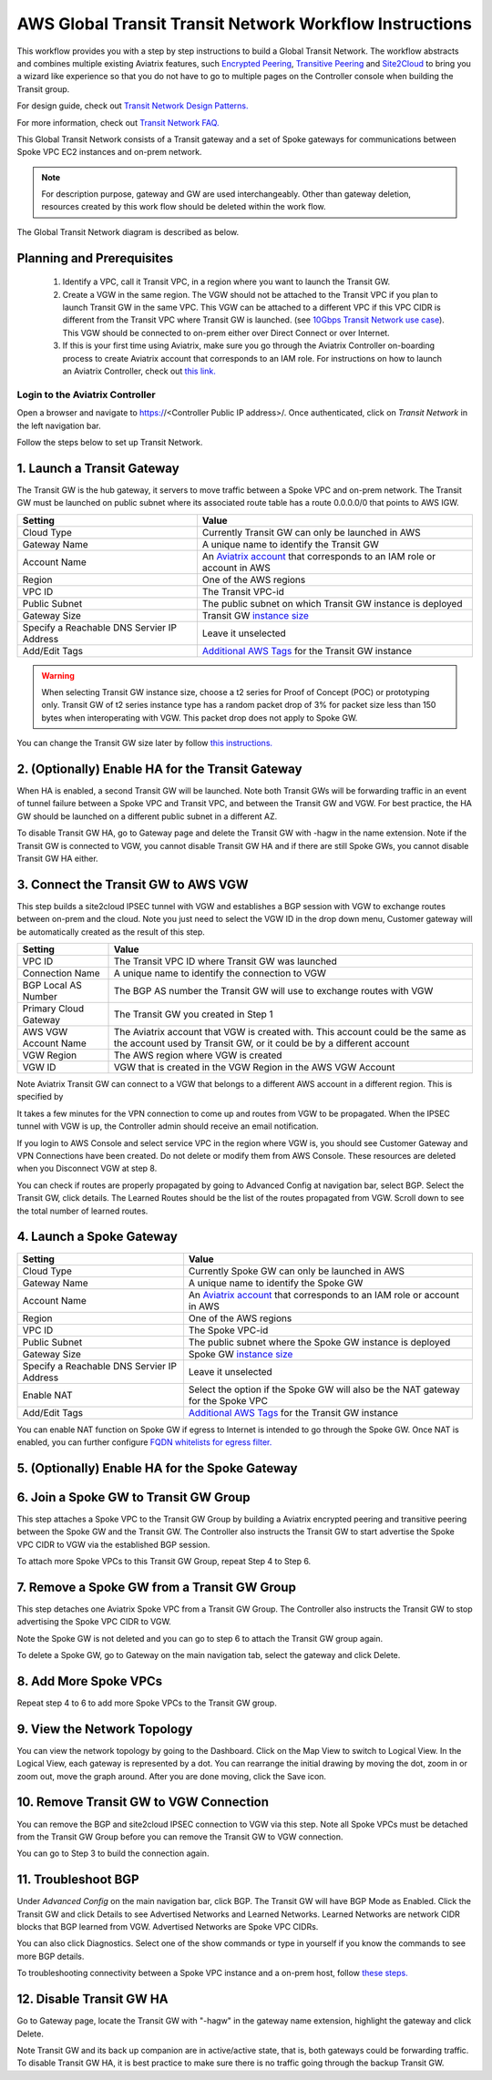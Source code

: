 .. meta::
  :description: Global Transit Network
  :keywords: Transit VPC, Transit hub, AWS Global Transit Network, Encrypted Peering, Transitive Peering, AWS VPC Peering, VPN


=========================================================
AWS Global Transit Transit Network Workflow Instructions
=========================================================

This workflow provides you with a step by step instructions to build a Global Transit Network. 
The workflow abstracts and combines multiple existing Aviatrix features, such `Encrypted Peering <http://docs.aviatrix.com/HowTos/peering.html>`_, `Transitive Peering <http://docs.aviatrix.com/HowTos/TransPeering.html>`_ and `Site2Cloud <http://docs.aviatrix.com/HowTos/site2cloud.html>`_ to bring you a wizard like experience so that you do not have 
to go to multiple pages on the Controller console when building the Transit group.

For design guide, check out `Transit Network Design Patterns. <http://docs.aviatrix.com/HowTos/transitvpc_designs.html>`_ 

For more information, check out `Transit Network FAQ. <http://docs.aviatrix.com/HowTos/transitvpc_faq.html>`_


This Global Transit Network consists of a Transit gateway and a set of Spoke gateways for communications 
between Spoke VPC EC2 instances and on-prem network. 


.. note::
   For description purpose, gateway and GW are used interchangeably.
   Other than gateway deletion, resources created by this work flow should be deleted within the work flow. 

The Global Transit Network diagram is described as below. 

|image0|

Planning and Prerequisites
---------------------------

 1. Identify a VPC, call it Transit VPC, in a region where you want to launch the Transit GW. 
 #. Create a VGW in the same region. The VGW should not be attached to the Transit VPC if you plan to launch Transit GW in the same VPC. This VGW can be attached to a different VPC if this VPC CIDR is different from the Transit VPC where Transit GW is launched. (see `10Gbps Transit Network use case <http://docs.aviatrix.com/HowTos/transitvpc_designs.html#gbps-transit-vpc-design>`_). This VGW should be connected to on-prem either over Direct Connect or over Internet.  
 #. If this is your first time using Aviatrix, make sure you go through the Aviatrix Controller on-boarding process to create Aviatrix account that corresponds to an IAM role. For instructions on how to launch an Aviatrix Controller, check out `this link. <http://docs.aviatrix.com/StartUpGuides/aviatrix-cloud-controller-startup-guide.html>`_


Login to the Aviatrix Controller
^^^^^^^^^^^^^^^^^^^^^^^^^^^^^^^^^
Open a browser and navigate to https://<Controller Public IP address>/.  Once authenticated, click on `Transit Network` in the left navigation bar.

Follow the steps below to set up Transit Network.


1. Launch a Transit Gateway
-------------------------------------------

The Transit GW is the hub gateway, it servers to move traffic between a Spoke VPC and on-prem network.
The Transit GW must be launched on public subnet where its associated route table has a route 0.0.0.0/0 that points to AWS IGW. 

|image1|

==========================================      ==========
**Setting**                                     **Value**
==========================================      ==========
Cloud Type                                      Currently Transit GW can only be launched in AWS
Gateway Name                                    A unique name to identify the Transit GW
Account Name                                    An `Aviatrix account <http://docs.aviatrix.com/HowTos/aviatrix_account.html#account>`_ that corresponds to an IAM role or account in AWS
Region                                          One of the AWS regions
VPC ID                                          The Transit VPC-id
Public Subnet                                   The public subnet on which Transit GW instance is deployed
Gateway Size                                    Transit GW `instance size <http://docs.aviatrix.com/HowTos/gateway.html#select-gateway-size>`_
Specify a Reachable DNS Servier IP Address      Leave it unselected
Add/Edit Tags                                   `Additional AWS Tags <http://docs.aviatrix.com/HowTos/gateway.html#add-edit-tags>`_ for the Transit GW instance
==========================================      ==========

.. Warning:: When selecting Transit GW instance size, choose a t2 series for Proof of Concept (POC) or prototyping only. Transit GW of t2 series instance type has a random packet drop of 3% for packet size less than 150 bytes when interoperating with VGW. This packet drop does not apply to Spoke GW.  

You can change the Transit GW size later by follow `this instructions. <http://docs.aviatrix.com/HowTos/transitvpc_faq.html#how-do-i-resize-transit-gw-instance>`_

2. (Optionally) Enable HA for the Transit Gateway
--------------------------------------------------

When HA is enabled, a second Transit GW will be launched. Note both Transit GWs will be forwarding traffic in an event of tunnel failure between a Spoke VPC and Transit VPC, and between the Transit GW and VGW. For best practice, the HA GW should be launched on a different public subnet in a different AZ. 

|image2|

To disable Transit GW HA, go to Gateway page and delete the Transit GW with -hagw in the name extension. Note if the Transit GW is connected to VGW, you cannot disable Transit GW HA and if there are still Spoke GWs, you cannot disable
Transit GW HA either. 

3. Connect the Transit GW to AWS VGW 
-------------------------------------

This step builds a site2cloud IPSEC tunnel with VGW and establishes a BGP session with VGW to 
exchange routes between on-prem and the cloud. Note you just need to select the VGW ID in the drop down menu, Customer gateway will be automatically created as the result of this step. 

|image3|



=====================      ==========
**Setting**                **Value**
=====================      ==========
VPC ID                     The Transit VPC ID where Transit GW was launched
Connection Name            A unique name to identify the connection to VGW 
BGP Local AS Number        The BGP AS number the Transit GW will use to exchange routes with VGW
Primary Cloud Gateway      The Transit GW you created in Step 1
AWS VGW Account Name       The Aviatrix account that VGW is created with. This account could be the same as the account used by Transit GW, or it could be by a different account
VGW Region                 The AWS region where VGW is created
VGW ID                     VGW that is created in the VGW Region in the AWS VGW Account
=====================      ==========


Note Aviatrix Transit GW can connect to a VGW that belongs to a different AWS account in a different region. This is specified by 

It takes a few minutes for the VPN connection to come up and routes from VGW 
to be propagated. When the IPSEC tunnel with VGW is up, the Controller admin should receive an email notification.

If you login to AWS Console and select service VPC in the region where VGW is, you should see Customer Gateway and VPN Connections have been created. Do not delete or modify them from AWS Console. These resources are deleted 
when you Disconnect VGW at step 8. 

You can check if routes are properly propagated by going to Advanced Config at 
navigation bar, select BGP. Select the Transit GW, click details. 
The Learned Routes should be the list of the routes propagated from VGW. 
Scroll down to see the total number of learned routes. 

4. Launch a Spoke Gateway
-------------------------

|image4|

==========================================      ==========
**Setting**                                     **Value**
==========================================      ==========
Cloud Type                                      Currently Spoke GW can only be launched in AWS
Gateway Name                                    A unique name to identify the Spoke GW
Account Name                                    An `Aviatrix account <http://docs.aviatrix.com/HowTos/aviatrix_account.html#account>`_ that corresponds to an IAM role or account in AWS
Region                                          One of the AWS regions
VPC ID                                          The Spoke VPC-id
Public Subnet                                   The public subnet where the Spoke GW instance is deployed
Gateway Size                                    Spoke GW `instance size <http://docs.aviatrix.com/HowTos/gateway.html#select-gateway-size>`_
Specify a Reachable DNS Servier IP Address      Leave it unselected
Enable NAT                                      Select the option if the Spoke GW will also be the NAT gateway for the Spoke VPC
Add/Edit Tags                                   `Additional AWS Tags <http://docs.aviatrix.com/HowTos/gateway.html#add-edit-tags>`_ for the Transit GW instance
==========================================      ==========

You can enable NAT function on Spoke GW if egress to Internet is intended to 
go through the Spoke GW. Once NAT is enabled, you can further configure `FQDN whitelists for egress filter. <http://docs.aviatrix.com/HowTos/FQDN_Whitelists_Ref_Design.html>`_

5. (Optionally) Enable HA for the Spoke Gateway
------------------------------------------------


6. Join a Spoke GW to Transit GW Group
---------------------------------------

This step attaches a Spoke VPC to the Transit GW Group by building a Aviatrix encrypted peering and transitive peering between the Spoke GW and the Transit GW. The Controller also instructs the Transit GW to start advertise the Spoke VPC CIDR to VGW via the established BGP session.

|image5|

To attach more Spoke VPCs to this Transit GW Group, repeat Step 4 to Step 6. 

7. Remove a Spoke GW from a Transit GW Group
--------------------------------------------

This step detaches one Aviatrix Spoke VPC from a Transit GW Group. 
The Controller also instructs the Transit GW to stop advertising the Spoke VPC CIDR 
to VGW. 

Note the Spoke GW is not deleted and you can go to step 6 to attach the Transit GW group again. 

To delete a Spoke GW, go to Gateway on the main navigation tab, select the gateway and click Delete. 


8. Add More Spoke VPCs
---------------------------------------

Repeat step 4 to 6 to add more Spoke VPCs to the Transit GW group.

|image6|

9. View the Network Topology
-------------------------------------

You can view the network topology by going to the Dashboard. Click on the Map View to switch to Logical View. 
In the Logical View, each gateway is represented by a dot. You can rearrange the initial drawing by moving the dot, 
zoom in or zoom out, move the graph around. After you are done moving, click the Save icon. 

10. Remove Transit GW to VGW Connection
----------------------------------------

You can remove the BGP and site2cloud IPSEC connection to VGW via this step. Note all Spoke VPCs must be detached from the Transit GW Group 
before you can remove the Transit GW to VGW connection.

You can go to Step 3 to build the connection again. 

11. Troubleshoot BGP
---------------------

Under `Advanced Config` on the main navigation bar, click BGP. The Transit GW will have BGP Mode as Enabled. 
Click the Transit GW and click Details to see Advertised Networks and Learned Networks. 
Learned Networks are network CIDR blocks that BGP learned from VGW. Advertised Networks are Spoke VPC CIDRs. 

You can also click Diagnostics. Select one of the show commands or type in yourself if you know the commands to 
see more BGP details. 

To troubleshooting connectivity between a Spoke VPC instance and a on-prem host, follow `these steps. <http://docs.aviatrix.com/HowTos/transitvpc_faq.html#an-instance-in-a-spoke-vpc-cannot-communicate-with-on-prem-network-how-do-i-troubleshoot>`_

12. Disable Transit GW HA
--------------------------

Go to Gateway page, locate the Transit GW with "-hagw" in the gateway name extension, highlight the 
gateway and click Delete. 

Note Transit GW and its back up companion are in active/active state, that is, both gateways could 
be forwarding traffic. To disable Transit GW HA, it is best practice to make sure there is no traffic 
going through the backup Transit GW. 
 
.. |image0| image:: transitvpc_workflow_media/aviatrix-transit-service.png
   :width: 5.55625in
   :height: 3.26548in

.. |image1| image:: transitvpc_workflow_media/transitGw-launch.png
   :width: 2.55625in
   :height: 1.0in

.. |image2| image:: transitvpc_workflow_media/TransitGW-HA.png
   :width: 2.55625in
   :height: 1.0in

.. |image3| image:: transitvpc_workflow_media/connectVGW.png
   :width: 2.55625in
   :height: 1.0in

.. |image4| image:: transitvpc_workflow_media/launchSpokeGW.png
   :width: 2.55625in
   :height: 2.50in

.. |image5| image:: transitvpc_workflow_media/AttachSpokeGW.png
   :width: 3.55625in
   :height: 3.26548in

.. |image6| image:: transitvpc_workflow_media/AttachMoreSpoke.png
   :width: 3.55625in
   :height: 3.26548in

.. disqus::
